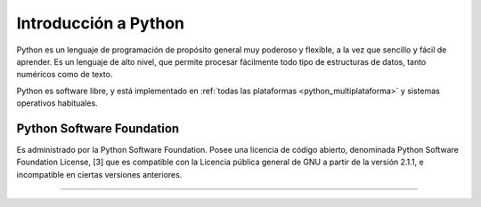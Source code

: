 .. -*- coding: utf-8 -*-


.. _python_intro:

Introducción a Python
---------------------

Python es un lenguaje de programación de propósito general muy poderoso y flexible, 
a la vez que sencillo y fácil de aprender. Es un lenguaje de alto nivel, que permite 
procesar fácilmente todo tipo de estructuras de datos, tanto numéricos como de texto.

Python es software libre, y está implementado en :ref:`todas las plataformas <python_multiplataforma>` 
y sistemas operativos habituales.


.. _python_software_foundation:

Python Software Foundation
..........................

Es administrado por la Python Software Foundation. Posee una licencia de código abierto, 
denominada Python Software Foundation License, [3] que es compatible con la Licencia pública 
general de GNU a partir de la versión 2.1.1, e incompatible en ciertas versiones anteriores.

----

.. seealso::

    Consulte la sección de :ref:`lecturas suplementarias <lecturas_suplementarias_sesion1>` 
    del entrenamiento para ampliar su conocimiento en esta temática.

